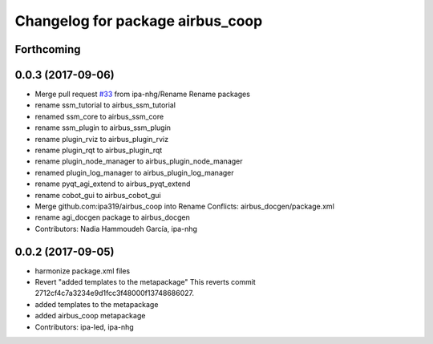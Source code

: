 ^^^^^^^^^^^^^^^^^^^^^^^^^^^^^^^^^
Changelog for package airbus_coop
^^^^^^^^^^^^^^^^^^^^^^^^^^^^^^^^^

Forthcoming
-----------

0.0.3 (2017-09-06)
------------------
* Merge pull request `#33 <https://github.com/ipa320/airbus_coop/issues/33>`_ from ipa-nhg/Rename
  Rename packages
* rename ssm_tutorial to airbus_ssm_tutorial
* renamed ssm_core to airbus_ssm_core
* rename ssm_plugin to airbus_ssm_plugin
* rename plugin_rviz to airbus_plugin_rviz
* rename plugin_rqt to airbus_plugin_rqt
* rename plugin_node_manager to airbus_plugin_node_manager
* renamed plugin_log_manager to airbus_plugin_log_manager
* rename pyqt_agi_extend to airbus_pyqt_extend
* rename cobot_gui to airbus_cobot_gui
* Merge github.com:ipa319/airbus_coop into Rename
  Conflicts:
  airbus_docgen/package.xml
* rename agi_docgen package to airbus_docgen
* Contributors: Nadia Hammoudeh García, ipa-nhg

0.0.2 (2017-09-05)
------------------
* harmonize package.xml files
* Revert "added templates to the metapackage"
  This reverts commit 2712cf4c7a3234e9d1fcc3f48000f13748686027.
* added templates to the metapackage
* added airbus_coop metapackage
* Contributors: ipa-led, ipa-nhg
